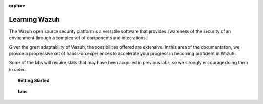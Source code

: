 .. Copyright (C) 2015, Wazuh, Inc.

.. meta::
  :description: In this section you will find a set of hands-on experiences to accelerate your progress in becoming a Wazuh master.
  
:orphan:

.. _learning_wazuh:

Learning Wazuh
==============

The Wazuh open source security platform is a versatile software that provides awareness of the security of an environment through a complex set of components and integrations.

Given the great adaptability of Wazuh, the possibilities offered are extensive. In this area of the documentation, we provide a progressive set of hands-on experiences to accelerate your progress in becoming proficient in Wazuh.

Some of the labs will require skills that may have been acquired in previous labs, so we strongly encourage doing them in order.

.. topic:: Getting Started

  .. toctree::
      :maxdepth: 1

      build-lab/index

.. topic:: Labs

  .. toctree::
      :maxdepth: 1

      ssh-brute-force
      rdp-brute-force
      hidden-processes
      detect-fs-changes
      replace-stock-rule
      survive-flood
      shellshock
      audit-commands
      suricata
      vuln-detection
